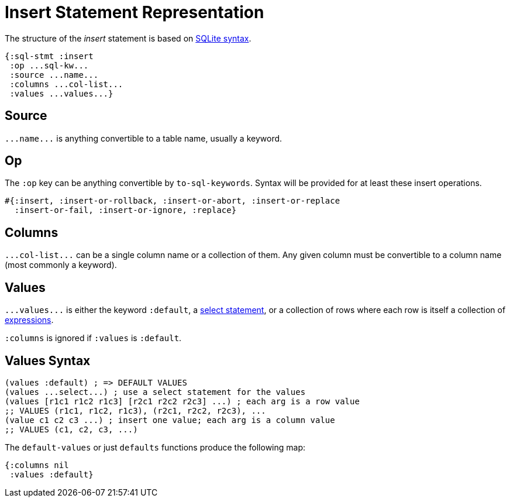 = Insert Statement Representation
ifdef::env-github,env-cljdoc[:outfilesuffix: .adoc]

The structure of the _insert_ statement is based on https://sqlite.org/lang_insert.html[SQLite syntax].

[source,clojure]
----
{:sql-stmt :insert
 :op ...sql-kw...
 :source ...name...
 :columns ...col-list...
 :values ...values...}
----

== Source

`+...name...+` is anything convertible to a table name, usually a keyword.

== Op

The `:op` key can be anything convertible by `to-sql-keywords`.
Syntax will be provided for at least these insert operations.

[source,clojure]
----
#{:insert, :insert-or-rollback, :insert-or-abort, :insert-or-replace
  :insert-or-fail, :insert-or-ignore, :replace}
----

== Columns

`+...col-list...+` can be a single column name or a collection of them.
Any given column must be convertible to a column name (most commonly a keyword).

== Values

`+...values...+` is either the keyword `:default`, a <<Select-Statement-Representation.adoc#, select statement>>, or a collection of rows where each row is itself a collection of <<Expression-Representation.adoc#, expressions>>.

`:columns` is ignored if `:values` is `:default`.

== Values Syntax

[source,clojure]
----
(values :default) ; => DEFAULT VALUES
(values ...select...) ; use a select statement for the values
(values [r1c1 r1c2 r1c3] [r2c1 r2c2 r2c3] ...) ; each arg is a row value
;; VALUES (r1c1, r1c2, r1c3), (r2c1, r2c2, r2c3), ...
(value c1 c2 c3 ...) ; insert one value; each arg is a column value
;; VALUES (c1, c2, c3, ...)
----

The `default-values` or just `defaults` functions produce the following map:

[source,clojure]
----
{:columns nil
 :values :default}
----
